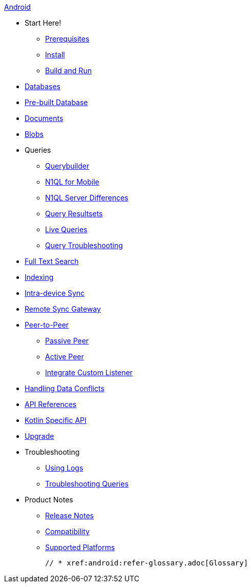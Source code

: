 :modulename: couchbase-lite-android

.xref:android:quickstart.adoc[Android]
  * Start Here!
    ** xref:android:gs-prereqs.adoc[Prerequisites]
    ** xref:android:gs-install.adoc[Install]
    ** xref:android:gs-build.adoc[Build and Run]

  * xref:android:database.adoc[Databases]

  * xref:android:prebuilt-database.adoc[Pre-built Database]

  * xref:android:document.adoc[Documents]

  * xref:android:blob.adoc[Blobs]

  * Queries
    ** xref:android:querybuilder.adoc[Querybuilder]
    ** xref:android:querybuilder-n1ql.adoc[N1QL for Mobile]
    ** xref:android:query-n1ql-diffs.adoc[N1QL Server Differences]
    ** xref:android:query-resultsets.adoc[Query Resultsets]
    ** xref:android:query-live.adoc[Live Queries]
    ** xref:android:query-troubleshooting.adoc[Query Troubleshooting]

  * xref:android:fts.adoc[Full Text Search]

  * xref:android:indexing.adoc[Indexing]

  * xref:android:dbreplica.adoc[Intra-device Sync]
  * xref:android:replication.adoc[Remote Sync Gateway]
  * xref:android:p2p-websocket.adoc[Peer-to-Peer]
  ** xref:android:p2p-websocket-using-passive.adoc[Passive Peer]
  ** xref:android:p2p-websocket-using-active.adoc[Active Peer]
  ** xref:android:p2psync-custom.adoc[Integrate Custom Listener]

  * xref:android:conflict.adoc[Handling Data Conflicts]

  * https://docs.couchbase.com/mobile/3.0.0-beta01/couchbase-lite-android/[API{nbsp}References]

  * https://docs.couchbase.com/mobile/3.0.0-beta01/couchbase-lite-android-ktx[Kotlin Specific API]

  * xref:android:dep-upgrade.adoc[Upgrade]

  * Troubleshooting
  ** xref:android:troubleshooting-logs.adoc[Using Logs]
  ** xref:android:troubleshooting-queries.adoc[Troubleshooting Queries]

  * Product Notes
    ** xref:android:releasenotes.adoc[Release Notes]
    ** xref:android:compatibility.adoc[Compatibility]
    ** xref:android:supported-os.adoc[Supported Platforms]

  // * xref:android:refer-glossary.adoc[Glossary]

